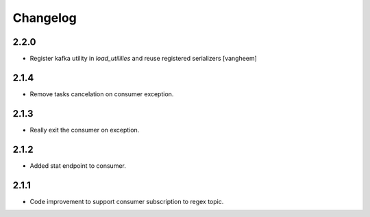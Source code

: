 Changelog
=========

2.2.0
-----

- Register kafka utility in `load_utililies` and reuse registered serializers
  [vangheem]

2.1.4
------
- Remove tasks cancelation on consumer exception.

2.1.3
------
- Really exit the consumer on exception.

2.1.2
------
- Added stat endpoint to consumer.

2.1.1
------
- Code improvement to support consumer subscription to regex topic.